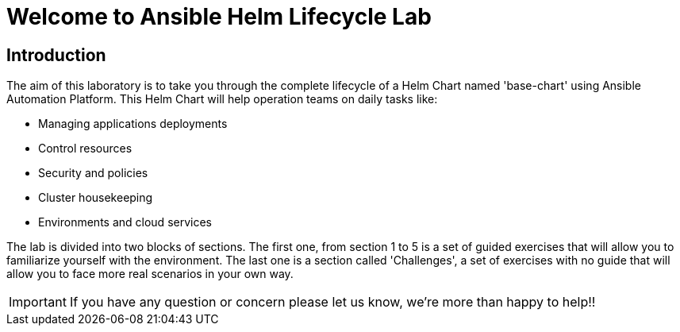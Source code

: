 = Welcome to Ansible Helm Lifecycle Lab
:page-layout: home
:!sectids:

== Introduction

The aim of this laboratory is to take you through the complete lifecycle of a Helm Chart named 'base-chart' using Ansible Automation Platform. This Helm Chart will help operation teams on daily tasks like:

* Managing applications deployments
* Control resources
* Security and policies
* Cluster housekeeping
* Environments and cloud services

The lab is divided into two blocks of sections. The first one, from section 1 to 5 is a set of guided exercises that will allow you to familiarize yourself with the environment. The last one is a section called 'Challenges', a set of exercises with no guide that will allow you to face more real scenarios in your own way.

IMPORTANT: If you have any question or concern please let us know, we're more than happy to help!!